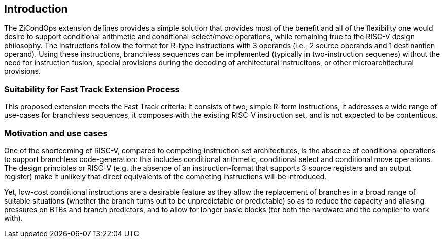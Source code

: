 [[intro]]
== Introduction
The ZiCondOps extension defines provides a simple solution that provides most of the benefit and all of the flexibility one would desire to support conditional arithmetic and conditional-select/move operations, while remaining true to the RISC-V design philosophy.
The instructions follow the format for R-type instructions with 3 operands (i.e., 2 source operands and 1 destinantion operand).
Using these instructions, branchless sequences can be implemented (typically in two-instruction sequenes) without the need for instruction fusion, special provisions during the decoding of architectural instrucitons, or other microarchitectural provisions.

=== Suitability for Fast Track Extension Process
This proposed extension meets the Fast Track criteria: it consists of two, simple R-form instructions, it addresses a wide range of use-cases for branchless sequences, it composes with the existing RISC-V instruction set, and is not expected to be contentious.

=== Motivation and use cases
One of the shortcoming of RISC-V, compared to competing instruction set architectures, is the absence of conditional operations to support branchless code-generation: this includes conditional arithmetic, conditional select and conditional move operations.
The design principles or RISC-V (e.g. the absence of an instruction-format that supports 3 source registers and an output register) make it unlikely that direct equivalents of the competing instructions will be introduced.

Yet, low-cost conditional instructions are a desirable feature as they allow the replacement of branches in a broad range of suitable situations (whether the branch turns out to be unpredictable or predictable) so as to reduce the capacity and aliasing pressures on BTBs and branch predictors, and to allow for longer basic blocks (for both the hardware and the compiler to work with).

